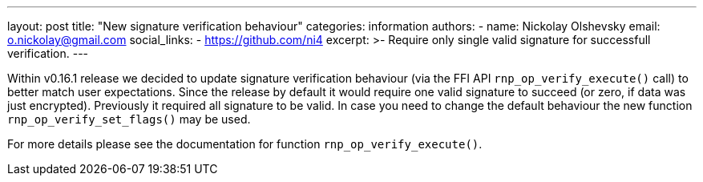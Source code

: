 ---
layout: post
title: "New signature verification behaviour"
categories: information
authors:
  - name: Nickolay Olshevsky
    email: o.nickolay@gmail.com
    social_links:
      - https://github.com/ni4
excerpt: >-
  Require only single valid signature for successfull verification.
---

Within v0.16.1 release we decided to update signature verification behaviour (via the FFI API `rnp_op_verify_execute()` call) to better match user expectations.
Since the release by default it would require one valid signature to succeed (or zero, if data was just encrypted). Previously it required all signature to be valid.
In case you need to change the default behaviour the new function `rnp_op_verify_set_flags()` may be used.

For more details please see the documentation for function `rnp_op_verify_execute()`.